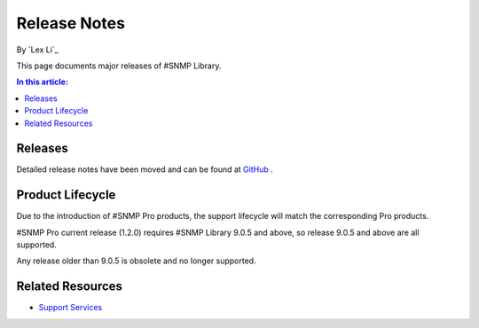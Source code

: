 Release Notes
=============

By `Lex Li`_

This page documents major releases of #SNMP Library.

.. contents:: In this article:
  :local:
  :depth: 1

Releases
--------
Detailed release notes have been moved and can be found at `GitHub <https://github.com/lextm/sharpsnmplib/releases>`_ .

Product Lifecycle
-----------------
Due to the introduction of #SNMP Pro products, the support lifecycle will match the corresponding Pro products.

#SNMP Pro current release (1.2.0) requires #SNMP Library 9.0.5 and above, so release 9.0.5 and above are all supported.

Any release older than 9.0.5 is obsolete and no longer supported.

Related Resources
-----------------

- `Support Services <http://pro.sharpsnmp.com/en/latest/support/services.html>`_